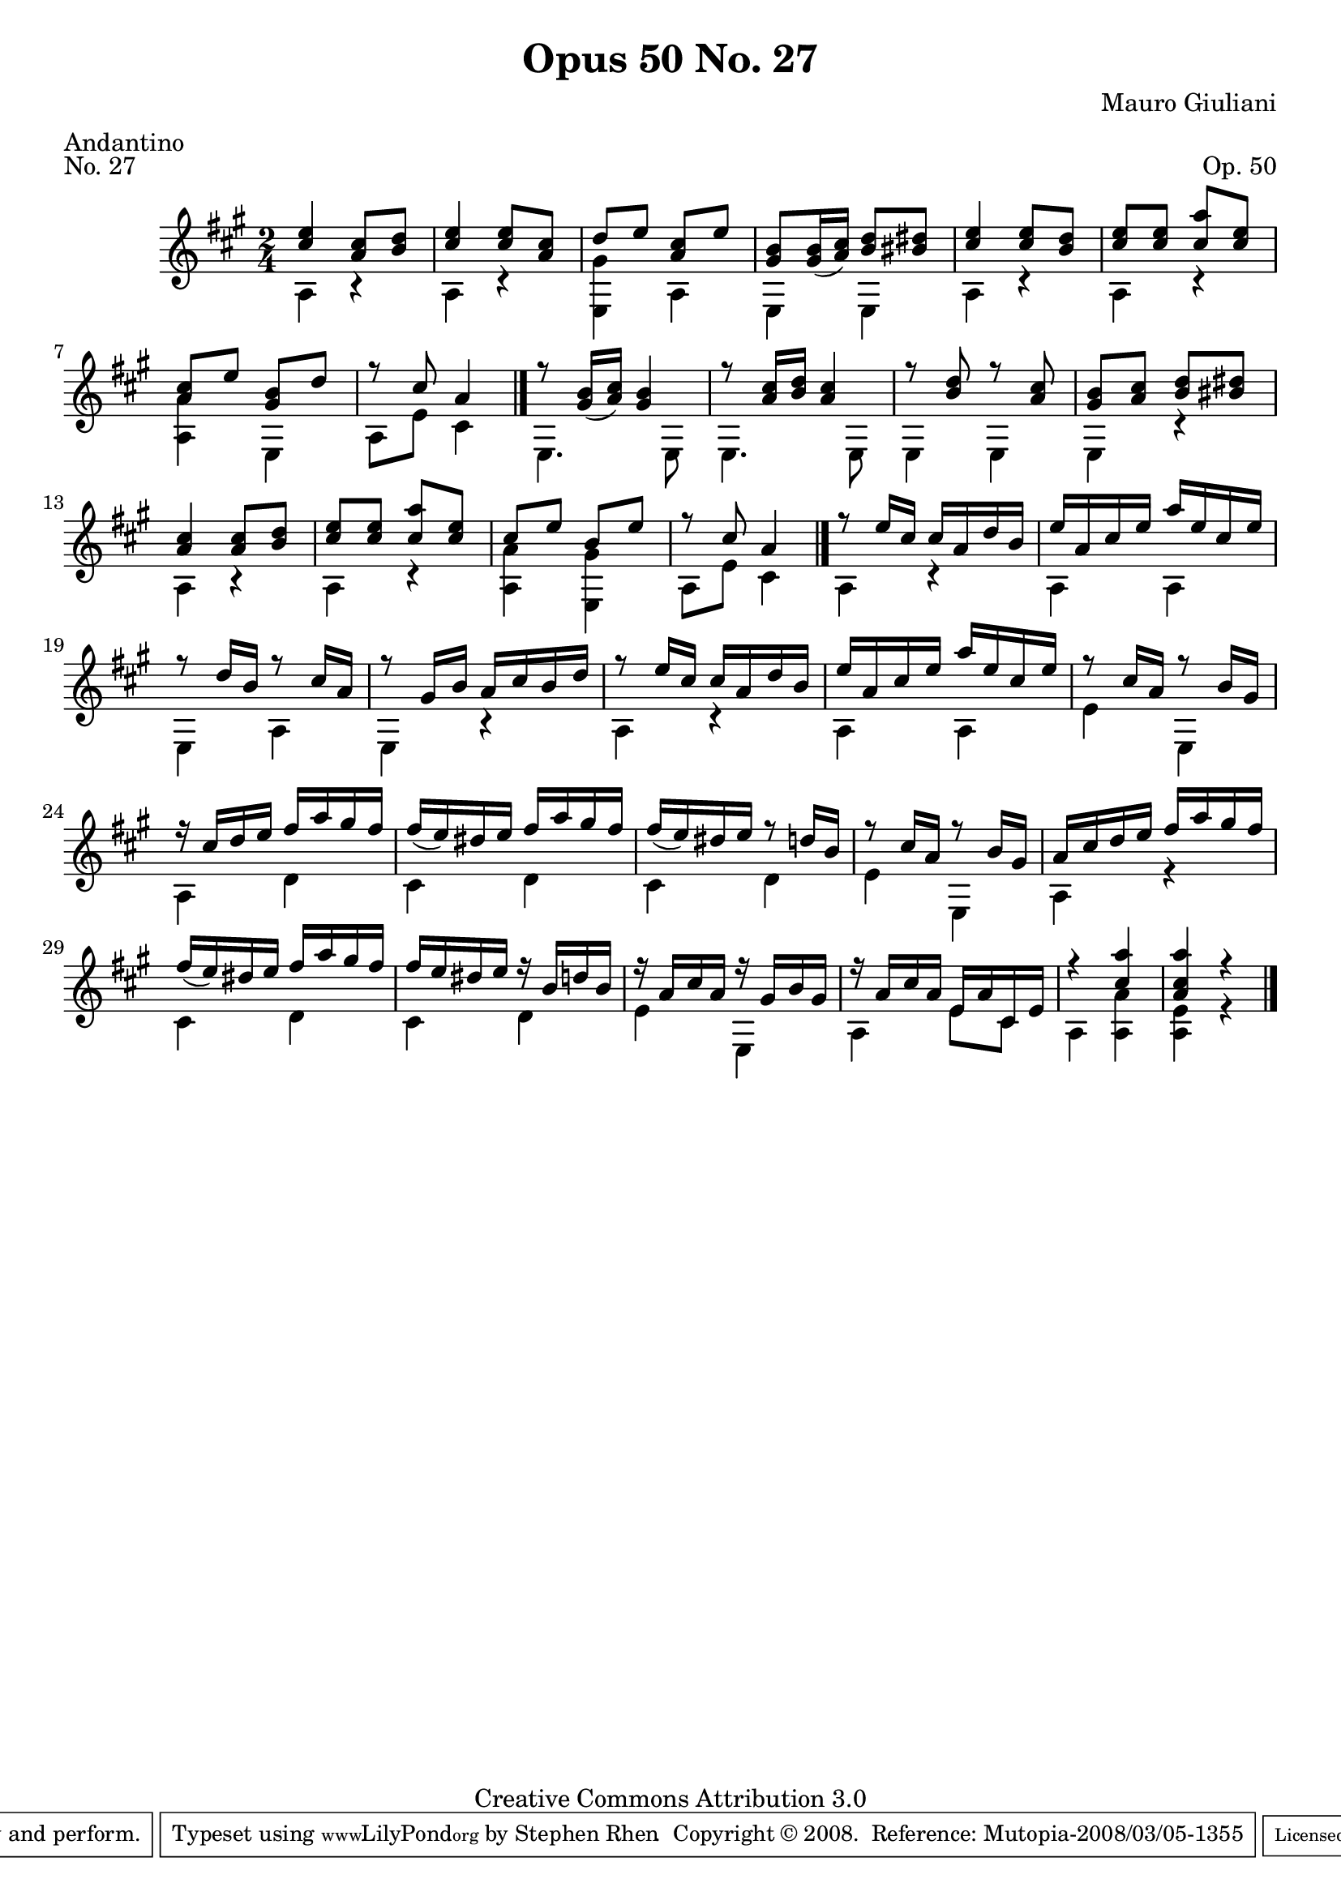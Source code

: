 \version "2.10.33"

\header {
  title             = "Opus 50 No. 27"
  composer          = "Mauro Giuliani"
  meter             = "Andantino"
  opus              = "Op. 50"
  piece             = "No. 27"
  mutopiacomposer   = "GiulianiM"
  mutopiainstrument = "Guitar"
  source            = "Statens musikbibliotek - The Music Library of Sweden"
  style             = "Classical"
  copyright         = "Creative Commons Attribution 3.0"
  maintainer        = "Stephen Rhen"
  maintainerEmail   = "srhen@verizon.net"
 footer = "Mutopia-2008/03/05-1355"
 tagline = \markup { \override #'(box-padding . 1.0) \override #'(baseline-skip . 2.7) \box \center-align { \small \line { Sheet music from \with-url #"http://www.MutopiaProject.org" \line { \teeny www. \hspace #-1.0 MutopiaProject \hspace #-1.0 \teeny .org \hspace #0.5 } • \hspace #0.5 \italic Free to download, with the \italic freedom to distribute, modify and perform. } \line { \small \line { Typeset using \with-url #"http://www.LilyPond.org" \line { \teeny www. \hspace #-1.0 LilyPond \hspace #-1.0 \teeny .org } by \maintainer \hspace #-1.0 . \hspace #0.5 Copyright © 2008. \hspace #0.5 Reference: \footer } } \line { \teeny \line { Licensed under the Creative Commons Attribution 3.0 (Unported) License, for details see: \hspace #-0.5 \with-url #"http://creativecommons.org/licenses/by/3.0" http://creativecommons.org/licenses/by/3.0 } } } }
}

saprano = \relative a' {
  \stemUp
  \slurDown
  <cis e>4 <a cis>8 <b d>
  <cis e>4 <cis e>8 <a cis>
  d8 e <a, cis> e'
  <gis, b>8 <gis b>16( <a cis>) <b d>8 <bis dis>
%5
  <cis e>4 <cis e>8 <b d>
  <cis e>8 <cis e> <cis a'> <cis e>
  <a cis>8 e' <gis, b> d'
  r8 cis a4 \bar "|."
  r8 <gis b>16( <a cis>) <gis b>4
%10
  r8 <a cis>16 <b d> <a cis>4
  r8 <b d> r <a cis>
  <gis b>8 <a cis> <b d> <bis dis>
  <cis a>4 <a cis>8 <b d>
  <cis e>8 <cis e> <cis a'> <cis e>
%15
  cis8 e b e
  r8 cis a4 \bar "|."
  r8 e'16 cis cis a d b
  e16 a, cis e a e cis e
  r8 d16 b r8 cis16 a
%20
  r8 gis16 b a cis b d
  r8 e16 cis cis a d b
  e16 a, cis e a e cis e
  r8 cis16 a r8 b16 gis
  r16 cis d e fis a gis fis
%25
  fis16( e) dis e fis a gis fis
  fis16( e) dis e r8 d16 b
  r8 cis16 a r8 b16 gis
  a16 cis d e fis a gis fis
  fis16( e) dis e fis a gis fis
%30
  fis16 e dis e r b d b
  r16 a cis a r gis b gis
  r16 a cis a e a cis, e
  r4 <cis' a'>
  <a cis a'>4 r \bar "|."
}

bass = \relative a {
  \stemDown
  a4 r
  a4 r
  <e gis'>4 a
  e4 e
%5
  a4 r
  a4 r
  <a a'>4 e
  a8 e' cis4
  e,4. e8
%10
  e4. e8
  e4 e
  e4 r
  a4 r
  a4 r
%15
  <a a'>4 <e gis'>
  a8 e' cis4
  a4 r
  a4 a
  e4 a
%20
  e4 r
  a4 r
  a4 a
  e'4 e,
  a4 d
%25
  cis4 d
  cis4 d
  e4 e,
  a4 r
  cis4 d
%30
  cis4 d
  e4 e,
  a4 e'8 cis
  a4 <a a'>
  <a e'>4 r
}

\score {
  {
    \key a \major
    \time 2/4
    << \saprano \\ \bass >>
  }
  \layout {
    \context {
      \Staff
      midiInstrument = "acoustic guitar (nylon)"
      \override NoteCollision #'merge-differently-headed = ##t
      \override NoteCollision #'merge-differently-dotted = ##t
    }
  }
  \midi {
    \context {
      \Score
      tempoWholesPerMinute = #(ly:make-moment 104 4)
    }
  }
}
  
